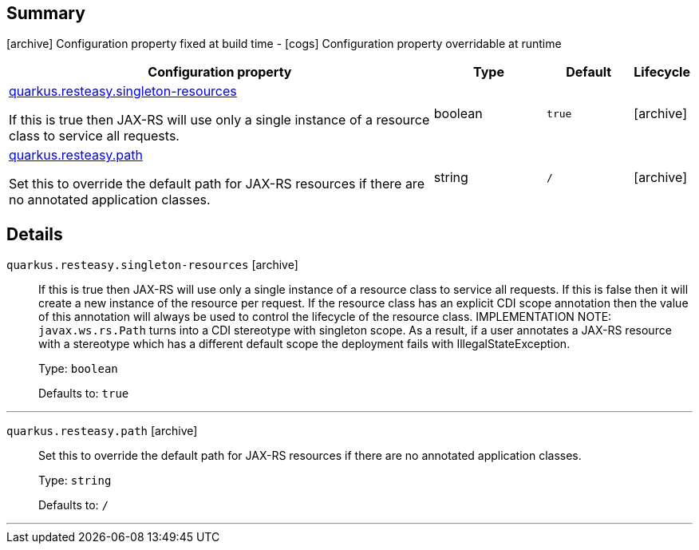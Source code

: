== Summary

icon:archive[title=Fixed at build time] Configuration property fixed at build time - icon:cogs[title=Overridable at runtime]️ Configuration property overridable at runtime 

[.configuration-reference, cols="65,.^17,.^13,^.^5"]
|===
|Configuration property|Type|Default|Lifecycle

|<<quarkus.resteasy.singleton-resources, quarkus.resteasy.singleton-resources>>

If this is true then JAX-RS will use only a single instance of a resource class to service all requests.|boolean 
|`true`
| icon:archive[title=Fixed at build time]

|<<quarkus.resteasy.path, quarkus.resteasy.path>>

Set this to override the default path for JAX-RS resources if there are no annotated application classes.|string 
|`/`
| icon:archive[title=Fixed at build time]
|===


== Details

[[quarkus.resteasy.singleton-resources]]
`quarkus.resteasy.singleton-resources` icon:archive[title=Fixed at build time]::
+
--
If this is true then JAX-RS will use only a single instance of a resource class to service all requests. 
 If this is false then it will create a new instance of the resource per request. 
 If the resource class has an explicit CDI scope annotation then the value of this annotation will always be used to control the lifecycle of the resource class. 
 IMPLEMENTATION NOTE: `javax.ws.rs.Path` turns into a CDI stereotype with singleton scope. As a result, if a user annotates a JAX-RS resource with a stereotype which has a different default scope the deployment fails with IllegalStateException.

Type: `boolean` 

Defaults to: `true`
--

***

[[quarkus.resteasy.path]]
`quarkus.resteasy.path` icon:archive[title=Fixed at build time]::
+
--
Set this to override the default path for JAX-RS resources if there are no annotated application classes.

Type: `string` 

Defaults to: `/`
--

***
